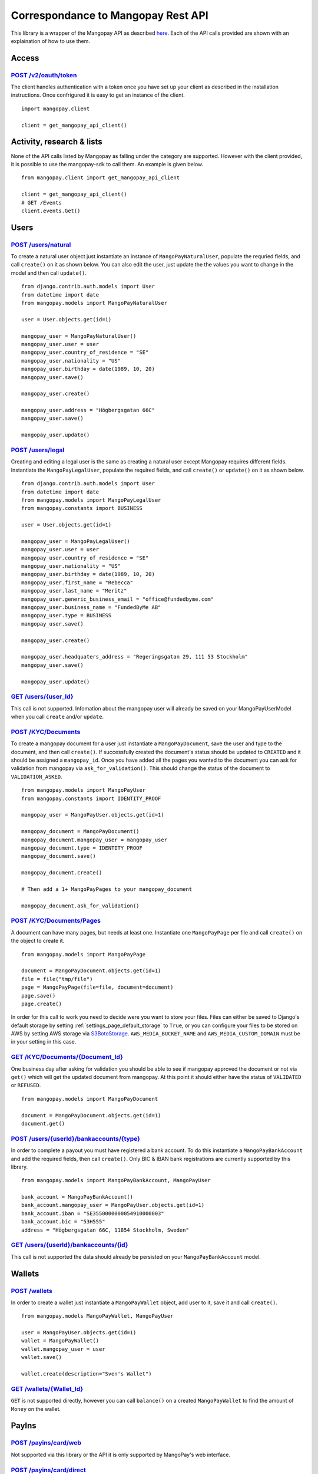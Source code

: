 Correspondance to Mangopay Rest API
===================================

This library is a wrapper of the Mangopay API as described `here
<http://docs.mangopay.com/api-references/>`_. Each of the API calls provided
are shown with an explaination of how to use them.

Access
------

`POST /v2/oauth/token <http://docs.mangopay.com/api-references/authenticating/>`_
*********************************************************************************

The client handles authentication with a token once you have set up your client
as described in the installation instructions. Once confrigured it is easy to
get an instance of the client.

::

    import mangopay.client

    client = get_mangopay_api_client()


Activity, research & lists
--------------------------

None of the API calls listed by Mangopay as falling under the category are supported. However with the client provided, it is possible to use the mangopay-sdk to call them. An example is given below.

::

    from mangopay.client import get_mangopay_api_client

    client = get_mangopay_api_client()
    # GET /Events
    client.events.Get()

Users
-----

.. _post_users_natural:

`POST /users/natural <http://docs.mangopay.com/api-references/users/natural-users/>`_
*************************************************************************************

To create a natural user object just instantiate an instance of
``MangoPayNaturalUser``, populate the requried fields, and call ``create()`` on
it as shown below. You can also edit the user, just update the the values you want to change in the model and then call ``update()``.

::

    from django.contrib.auth.models import User
    from datetime import date
    from mangopay.models import MangoPayNaturalUser

    user = User.objects.get(id=1)

    mangopay_user = MangoPayNaturalUser()
    mangopay_user.user = user
    mangopay_user.country_of_residence = "SE"
    mangopay_user.nationality = "US"
    mangopay_user.birthday = date(1989, 10, 20)
    mangopay_user.save()

    mangopay_user.create()

    mangopay_user.address = "Högbergsgatan 66C"
    mangopay_user.save()

    mangopay_user.update()

.. _post_user_legal:

`POST /users/legal <http://docs.mangopay.com/api-references/users/legal-users/>`_
*********************************************************************************

Creating and editing a legal user is the same as creating a natural user except Mangopay
requires different fields. Instantiate the ``MangoPayLegalUser``, populate the
required fields, and call ``create()`` or ``update()`` on it as shown below.

::

    from django.contrib.auth.models import User
    from datetime import date
    from mangopay.models import MangoPayLegalUser
    from mangopay.constants import BUSINESS

    user = User.objects.get(id=1)

    mangopay_user = MangoPayLegalUser()
    mangopay_user.user = user
    mangopay_user.country_of_residence = "SE"
    mangopay_user.nationality = "US"
    mangopay_user.birthday = date(1989, 10, 20)
    mangopay_user.first_name = "Rebecca"
    mangopay_user.last_name = "Meritz"
    mangopay_user.generic_business_email = "office@fundedbyme.com"
    mangopay_user.business_name = "FundedByMe AB"
    mangopay_user.type = BUSINESS
    mangopay_user.save()

    mangopay_user.create()

    mangopay_user.headquaters_address = "Regeringsgatan 29, 111 53 Stockholm"
    mangopay_user.save()

    mangopay_user.update()

`GET /users/{user_Id} <http://docs.mangopay.com/api-references/users/>`_
************************************************************************

This call is not supported. Infomation about the mangopay user will
already be saved on your MangoPayUserModel when you call ``create`` and/or
``update``.

.. _post_kyc_documents:

`POST /KYC/Documents <http://docs.mangopay.com/api-references/kyc/documents/>`_
*******************************************************************************

To create a mangopay document for a user just instantiate a
``MangoPayDocument``, save the user and type to the document, and then call
``create()``. If successfully created the document's status should be updated to
``CREATED`` and it should be assigned a ``mangopay_id``.
Once you have added all the pages you wanted to the document you
can ask for validation from mangopay via ``ask_for_validation()``. This should
change the status of the document to ``VALIDATION_ASKED``.

::

    from mangopay.models import MangoPayUser
    from mangopay.constants import IDENTITY_PROOF

    mangopay_user = MangoPayUser.objects.get(id=1)

    mangopay_document = MangoPayDocument()
    mangopay_document.mangopay_user = mangopay_user
    mangopay_document.type = IDENTITY_PROOF
    mangopay_document.save()

    mangopay_document.create()

    # Then add a 1+ MangoPayPages to your mangopay_document

    mangopay_document.ask_for_validation()



`POST /KYC/Documents/Pages <http://docs.mangopay.com/api-references/kyc/pages/>`_
*********************************************************************************
A document can have many pages, but needs at least one. Instantiate one
``MangoPayPage`` per file and call ``create()`` on the object to create it.

::

    from mangopay.models import MangoPayPage

    document = MangoPayDocument.objects.get(id=1)
    file = file("tmp/file")
    page = MangoPayPage(file=file, document=document)
    page.save()
    page.create()


In order for this call to work you need to decide were you want to store your
files. Files can either be saved to Django's default storage by setting
:ref:`settings_page_default_storage` to ``True``, or you can configure your files to be
stored on AWS by setting AWS storage via `S3BotoStorage <http://django-storages.readthedocs.org/en/latest/backends/amazon-S3.html>`_. ``AWS_MEDIA_BUCKET_NAME`` and ``AWS_MEDIA_CUSTOM_DOMAIN`` must be in your setting in this case.

.. _get_kyc_documents:

`GET /KYC/Documents/{Document_Id} <http://docs.mangopay.com/api-references/kyc/documents/>`_
********************************************************************************************
One business day after asking for validation you should be able to see if mangopay approved the document or not via
``get()`` which will get the updated document from mangopay. At this point it
should either have the status of ``VALIDATED`` or ``REFUSED``.

::

    from mangopay.models import MangoPayDocument

    document = MangoPayDocument.objects.get(id=1)
    document.get()

.. _post_user_bank_account:

`POST /users/{userId}/bankaccounts/{type} <http://docs.mangopay.com/api-references/bank-accounts/>`_
****************************************************************************************************
In order to complete a payout you must have registered a bank account. To do
this instantiate a  ``MangoPayBankAccount`` and add the required fields, then call ``create()``. Only BIC & IBAN bank registrations are currently supported by this library.

::

    from mangopay.models import MangoPayBankAccount, MangoPayUser

    bank_account = MangoPayBankAccount()
    bank_account.mangopay_user = MangoPayUser.objects.get(id=1)
    bank_account.iban = "SE3550000000054910000003"
    bank_account.bic = "53H555"
    address = "Högbergsgatan 66C, 11854 Stockholm, Sweden"



`GET /users/{userId}/bankaccounts/{id} <http://docs.mangopay.com/api-references/bank-accounts/>`_
*************************************************************************************************

This call is not supported the data should already be persisted on your
``MangoPayBankAccount`` model.


Wallets
-------

.. _post_wallets:

`POST /wallets <http://docs.mangopay.com/api-references/wallets/>`_
********************************************************************

In order to create a wallet just instantiate a ``MangoPayWallet`` object, add user
to it, save it and call ``create()``.

::

    from mangopay.models MangoPayWallet, MangoPayUser

    user = MangoPayUser.objects.get(id=1)
    wallet = MangoPayWallet()
    wallet.mangopay_user = user
    wallet.save()

    wallet.create(description="Sven's Wallet")


`GET /wallets/{Wallet_Id} <http://docs.mangopay.com/api-references/wallets/>`_
******************************************************************************

``GET`` is not supported directly, however you can call ``balance()`` on a
created ``MangoPayWallet`` to find the amount of ``Money`` on the wallet.

PayIns
------

`POST /payins/card/web <http://docs.mangopay.com/api-references/payins/payins-card-web/>`_
******************************************************************************************

Not supported via this library or the API it is only supported by MangoPay's web interface.

`POST /payins/card/direct <http://docs.mangopay.com/api-references/payins/payindirectcard/>`_
**********************************************************************************************
Once you have successfully registered a card you can create a payin from that
card to a created wallet. Instantiate a ``MangoPayPayIn`` model, add the user,
wallet, and card; then call create with the return url, the funds to be debited
and optionally the fees. The payin will be created and the
execution date, status, result code, id, status, and secure mode redirect url
will be saved to the object.

::

    from money import Money
    from mangopay.models import (MangoPayPayIn, MangoPayCard, MangoPayWallet,
                                 MangoPayUser)

    payin = MangoPayPayIn()
    payin.mangopay_user = MangoPayUser.objects.get(id=1)
    payin.mangopay_wallet = MangoPayWallet.objects.get(id=1)
    payin.mangopay_card = MangoPayCard.objects.get(id=1)
    payin.debited_funds = Money(1001, "EUR")
    payin.fees = Money(0, "EUR")
    payin.create(secure_mode_return_url="https://my/secure/mode/return/url")

`POST /payins/preauthorized/direct <http://docs.mangopay.com/api-references/payins/preauthorized-payin/>`_
**********************************************************************************************************

Preauthorizations are not currently supported by this library. Pull
requests are welcome. See :ref:`contributing`.

`GET /payins/{PayIn_Id} <http://docs.mangopay.com/api-references/payins/>`_
***************************************************************************
Once a ``MangoPayPayIn`` is created it's associated status can be updated via
calling ``get()`` on the instance.

::

    from mangopay.models import MangoPayPayIn

    payin = MangoPayPayIn.objects.get(id=1)
    payin.get()


`POST /cardregistration <http://docs.mangopay.com/api-references/card-registration/>`_
***************************************************************************************
Before a card can be used it must be registered with a user. Just instantiate a ``MangoPayCardRegistration`` object, add a user to it, and call ``create()`` with a supported currency. When you do this MangoPay's ID will be saved to the object.

::

    from mangopay.models import MangoPayCardRegistration, MangoPayUser

    card_registration = MangoPayCardRegistration()
    card_registration.mangopay_user = MangoPayUser.objects.get(id=1)
    card_registration.create("EUR")


`GET /cardregistration/{CardRegistration_Id} <http://docs.mangopay.com/api-references/card-registration/>`_
************************************************************************************************************
Once you have created a ``MangoPayCardRegistration`` object you can
access the card's preregistration data by calling ``get_preregistration_data()``. This data comes in the form of a dictionary with the keys: "preregistrationData", "accessKey", and "cardRegistrationURL".

::

    from mangopay.models import MangoPayCardRegistration

    card_registration = MangoPayCardRegistration.objects.get(id=1)
    card_registration.get_preregistration_data()


`PUT /CardRegistrations/{CardRegistration_Id} <http://docs.mangopay.com/api-references/card-registration/>`_
***************************************************************************************
Before a card can be used you have to get the CardId from mangopay server and to do this, you need to create a PUT request with RegistrationData obtained from client-side process (Step 5-6 on Mangopay API documentation Card Registration Flow diagram).

::

    from mangopay.models import MangoPayCardRegistration

    card_registration = MangoPayCardRegistration.objects.get(id=1)
    card_registration.get_mangopay_card_id(request.POST.get('RegistrationData'))


`GET /cards/{Card_Id} <http://docs.mangopay.com/api-references/card/>`_
***********************************************************************
After registering a card with MangoPay you should get back the card's Id. If you
save that card's Id to the related ``MangoPayCard`` object by calling
``save_mangopay_card_id()``, then later you can access the card's info by calling
``request_card_info()``. Requesting the card's info will save the
expiration date, alias, and active and valid state to the ``MangoPayCard``
object.

::

    from mangopay.models import MangoPayCardRegistration

    card_registration = MangoPayCardRegistration.objects.get(id=1)
    card_registration.save_mangopay_card_id("123456")

    card_registration.mangopay_card.request_card_info()


`POST /preauthorization/card/direct <http://docs.mangopay.com/api-references/card/pre-authorization/>`_
*******************************************************************************************************

Preauthorizations are not currently supported by this library. Pull
requests are welcome. See :ref:`contributing`.

`GET /preauthorization/{PreAuthorization_Id} <http://docs.mangopay.com/api-references/card/pre-authorization/>`_
****************************************************************************************************************

Preauthorizations are not currently supported by this library. Pull
requests are welcome. See :ref:`contributing`.

Refunds
-------

`POST /transfers/{Transfer_Id}/Refund <http://docs.mangopay.com/api-references/refund/%E2%80%A2-refund-a-transfer/>`_
*********************************************************************************************************************
Transfers and refunds of those transfers are not supported by this library. Pull
requests are welcome.

`POST /payins/{PayIn_Id}/Refund <http://docs.mangopay.com/api-references/refund/%E2%80%A2-refund-a-pay-in/>`_
*************************************************************************************************************
Currently only simple refunds are supported. That means you can only create a
complete refund on a pay in, not a partial one. To create a simple refund just
instantiate a ``MangoPayRefund`` object and add the payin you want to refund and
the user; then save it and call ``create_simple()``. The MangoPay's Id, the
execution date, and status will be updated in the object. If the refund was
successful then ``create_simple`` will return ``True``.

::

    from mangopay.models import MangoPayRefund, MangoPayPayIn

    refund = MangoPayRefund()
    payin = MangoPayPayIn.objects.get(id=1)
    refund.payin = payin
    refund.mangopay_user = payin.mangopay_user
    refund.save()

    refund.create_simple()


`GET /refunds/{Refund_Id} <http://docs.mangopay.com/api-references/refund/>`_
******************************************************************************

Getting a refund via its ID is not supported by this library. Pull requests
welcome.

PayOuts
-------

.. _post_payouts_bankwire:

`POST /payouts/bankwire <http://docs.mangopay.com/api-references/pay-out-bank-wire/>`_
***************************************************************************************

Payouts transfer money from a wallet to a user's bank account. In order
for a payout to run successfully, the user's KYC requirements must
be fufilled. To use it simply instantiate the ``MangoPayPayOut`` object
add the user, the wallet you want to transfer from, and the bank account you
want to transfer to, the funds to be debited, and optionally the fees to be
taken; then save it and run ``create()``. MangoPay's
generated id, the status, and the execution date will be saved to the object.

::

    from money import Money
    from mangopay.models import MangoPayPayOut, MangoPayUser, MangoPayWallet, MangoPayBankAccount

    payout = MangoPayPayOut()
    payout.mangopay_user = MangoPayUser.objects.get(id=1)
    payout.mangopay_wallet = MangoPayUser.objects.get(id=1)
    payout.mangopay_bank_account = MangoPayBankAccount.objects.get(id=1)
    payout.debited_funds = Money(1000, "EUR")
    payout.fees = Money(10, "EUR")
    payout.save()

    payout.create()

.. _get_payouts:

`GET /payouts/{PayOut_Id} <http://docs.mangopay.com/api-references/pay-out-bank-wire/>`_
*****************************************************************************************
Getting a payout will update the status and execution date from MangoPay.

::

    from mangopay.models import MangoPayPayOut

    payout = MangoPayPayOut.objects.get(id=1)
    payout.get():


Transfers
---------

.. _post_transfer:

`POST /payouts/bankwire <http://docs.mangopay.com/api-references/transfers/>`_
***************************************************************************************

Transfer money from one mangopay wallet to another.
To use it simply instantiate the ``MangoPayTransfer`` object
add the user, the wallet you want to transfer from, and the wallet you
want to transfer to, the funds to be debited;
then save it and run ``create()``. MangoPay's
generated id, the status, and the execution date will be saved to the object.

::

    from money import Money
    from mangopay.models import MangoPayTransfer, MangoPayUser, MangoPayWallet

    transfer = MangoPayTransfer()
    transfer.mangopay_credited_wallet = MangoPayWallet.objects.get(id=1)
    transfer.mangopay_debited_wallet = MangoPayWallet.objects.get(id=2)
    transfer.debited_funds = Money(1000, "EUR")
    transfer.save()

    transfer.create()

.. _get_transfer:

`GET /transfers/{Transfer_Id} <http://docs.mangopay.com/api-references/transfers/>`_
*****************************************************************************************
Getting a transfer will update the status and execution date from MangoPay.

::

    from mangopay.models import MangoPayTransfer

    transfer = MangoPayTransfer.objects.get(id=1)
    transfer.get():
